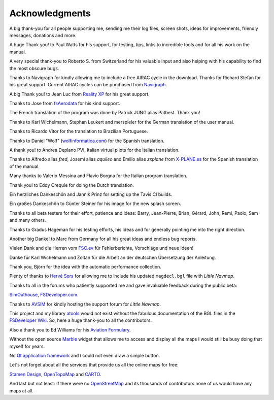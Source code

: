Acknowledgments
---------------

A big thank-you for all people supporting me, sending me their log
files, screen shots, ideas for improvements, friendly messages,
donations and more.

A huge Thank you! to Paul Watts for his support, for testing, tips,
links to incredible tools and for all his work on the manual.

A very special thank-you to Roberto S. from Switzerland for his valuable
input and also helping with his capability to find the most obscure
bugs.

Thanks to Navigraph for kindly allowing me to include a free AIRAC cycle
in the download. Thanks for Richard Stefan for his great support.
Current AIRAC cycles can be purchased from
`Navigraph <http://www.navigraph.com>`__.

A big Thank you! to Jean Luc from `Reality
XP <http://www.reality-xp.com>`__ for his great support.

Thanks to Jose from `fsAerodata <https://www.fsaerodata.com/>`__ for his
kind support.

The French translation of the program was done by Patrick JUNG alias
Patbest. Thank you!

Thanks to Karl Wichelmann, Stephan Leukert and merspieler for the German
translation of the user manual.

Thanks to Ricardo Vitor for the translation to Brazilian Portuguese.

Thanks to Daniel "Wolf"
(`wolfinformatica.com <http://wolfinformatica.com>`__) for the Spanish
translation.

A thank you! to Andrea Deplano PVI, Italian virtual pilots for the
Italian translation.

Thanks to Alfredo alias *fred*, Josemi alias *aquileo* and Emilio alias
*zxplane* from `X-PLANE.es <http://www.x-plane.es/>`__ for the Spanish
translation of the manual.

Many thanks to Valerio Messina and Flavio Borgna for the Italian
program translation.

Thank you! to Eddy Crequie for doing the Dutch translation.

Ein herzliches Dankeschön and Jannik Prinz for setting up the Tavis CI
builds.

Ein großes Dankeschön to Günter Steiner for his image for the new splash screen.

Thanks to all beta testers for their effort, patience and ideas: Barry,
Jean-Pierre, Brian, Gérard, John, Remi, Paolo, Sam and many others.

Thanks to Gradus Hageman for his testing efforts, his ideas and for
generally pointing me into the right direction.

Another big Danke! to Marc from Germany for all his great ideas and
endless bug reports.

Vielen Dank and die Herren vom `FSC.ev <http://fsc-ev.de/>`__ für
Fehlerberichte, Vorschläge und neue Ideen!

Danke für Karl Wichelmann und Zoltan für die Arbeit an der deutschen
Übersetzung der Anleitung.

Thank you, Björn for the idea with the automatic performance collection.

Plenty of thanks to `Hervé Sors <http://www.aero.sors.fr>`__ for
allowing me to include his updated ``magdecl.bgl`` file with *Little
Navmap*.

Thanks to all in the forums who patiently supported me and gave
invaluable feedback during the public beta:

`SimOuthouse <http://www.sim-outhouse.com>`__,
`FSDeveloper.com <https://www.fsdeveloper.com>`__.

Thanks to `AVSIM <https://www.avsim.com>`__ for kindly hosting the
support forum for *Little Navmap*.

This project and my library
`atools <https://github.com/albar965/atools>`__ would not exist without
the fabulous documentation of the BGL files in the `FSDeveloper
Wiki <https://www.fsdeveloper.com/wiki>`__. So, here a huge thank-you to
all the contributors.

Also a thank you to Ed Williams for his `Aviation
Formulary <http://www.edwilliams.org/>`__.

Without the open source `Marble <https://marble.kde.org>`__ widget that
allows me to access and display all the maps I would still be busy doing
that myself for years.

No `Qt application framework <https://www.qt.io>`__ and I could not even
draw a simple button.

Let's not forget about all the services that provide us all the online
maps for free:

`Stamen Design <http://maps.stamen.com>`__,
`OpenTopoMap <https://www.opentopomap.org>`__ and
`CARTO <https://carto.com/>`__.

And last but not least: If there were no
`OpenStreetMap <https://www.openstreetmap.org>`__ and its thousands of
contributors none of us would have any maps at all.
